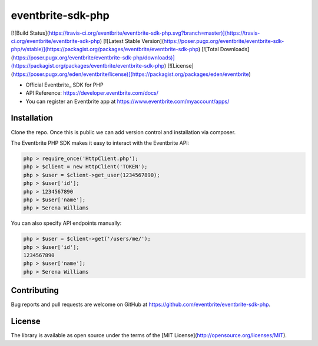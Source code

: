 ==================
eventbrite-sdk-php
==================

[![Build Status](https://travis-ci.org/eventbrite/eventbrite-sdk-php.svg?branch=master)](https://travis-ci.org/eventbrite/eventbrite-sdk-php)
[![Latest Stable Version](https://poser.pugx.org/eventbrite/eventbrite-sdk-php/v/stable)](https://packagist.org/packages/eventbrite/eventbrite-sdk-php)
[![Total Downloads](https://poser.pugx.org/eventbrite/eventbrite-sdk-php/downloads)](https://packagist.org/packages/eventbrite/eventbrite-sdk-php)
[![License](https://poser.pugx.org/eden/eventbrite/license)](https://packagist.org/packages/eden/eventbrite)


* Official Eventbrite_ SDK for PHP
* API Reference: https://developer.eventbrite.com/docs/
* You can register an Eventbrite app at https://www.eventbrite.com/myaccount/apps/


Installation
------------
Clone the repo. Once this is public we can add version control and installation via composer.

The Eventbrite PHP SDK makes it easy to interact with the Eventbrite API:

.. code-block:: php

    php > require_once('HttpClient.php');
    php > $client = new HttpClient('TOKEN');
    php > $user = $client->get_user(1234567890);
    php > $user['id'];
    php > 1234567890
    php > $user['name'];
    php > Serena Williams

You can also specify API endpoints manually:

.. code-block:: php

    php > $user = $client->get('/users/me/');
    php > $user['id'];
    1234567890
    php > $user['name'];
    php > Serena Williams

Contributing
------------

Bug reports and pull requests are welcome on GitHub at https://github.com/eventbrite/eventbrite-sdk-php.


License
-------

The library is available as open source under the terms of the [MIT License](http://opensource.org/licenses/MIT).
